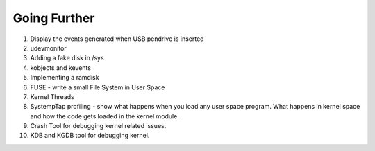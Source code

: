 =============
Going Further
=============

#. Display the events generated when USB pendrive is inserted
#. udevmonitor
#. Adding a fake disk in /sys

#. kobjects and kevents
#. Implementing a ramdisk
#. FUSE - write a small File System in User Space    
#. Kernel Threads
#. SystempTap profiling - show what happens when you load any user space program. What happens in kernel space and how the code gets loaded in the kernel module.
#. Crash Tool for debugging kernel related issues.
#. KDB and KGDB tool for debugging kernel.
